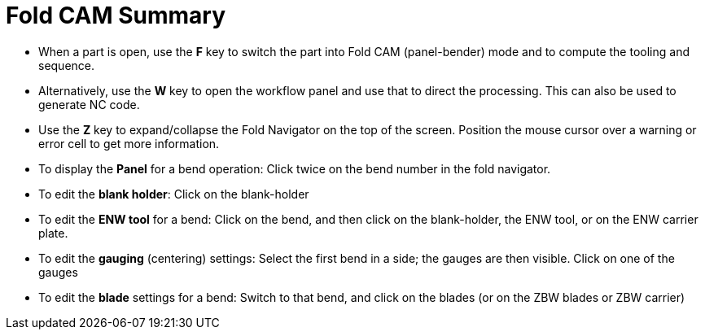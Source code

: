 = Fold CAM Summary

* When a part is open, use the *F* key to switch the part into Fold CAM
  (panel-bender) mode and to compute the tooling and sequence.
* Alternatively, use the *W* key to open the workflow panel and use that to direct
  the processing. This can also be used to generate NC code.
* Use the *Z* key to expand/collapse the Fold Navigator on the top of the screen.
  Position the mouse cursor over a warning or error cell to get more
  information.
* To display the *Panel* for a bend operation: Click twice on the bend number in
  the fold navigator.
* To edit the *blank holder*: Click on the blank-holder
* To edit the *ENW tool* for a bend: Click on the bend, and then click on the
  blank-holder, the ENW tool, or on the ENW carrier plate.
* To edit the *gauging* (centering) settings: Select the first bend in a side; the
  gauges are then visible. Click on one of the gauges
* To edit the *blade* settings for a bend: Switch to that bend, and click on the
  blades (or on the ZBW blades or ZBW carrier)
